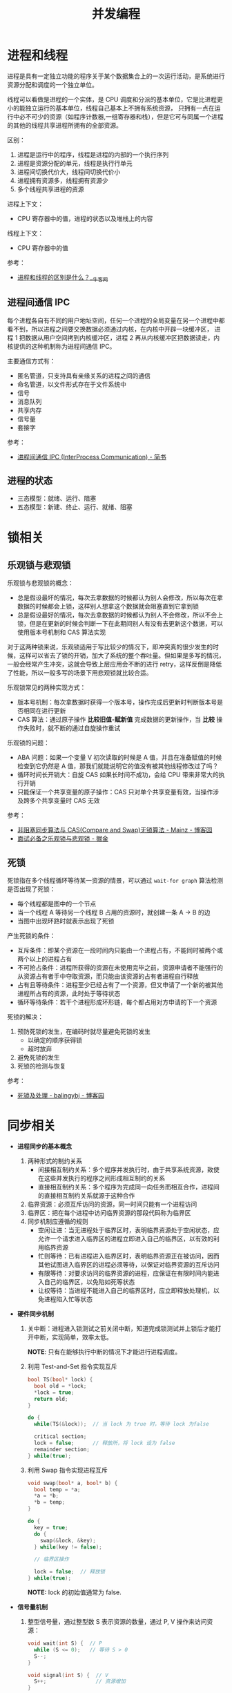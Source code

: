#+TITLE:      并发编程

* 目录                                                    :TOC_4_gh:noexport:
- [[#进程和线程][进程和线程]]
  - [[#进程间通信-ipc][进程间通信 IPC]]
  - [[#进程的状态][进程的状态]]
- [[#锁相关][锁相关]]
  - [[#乐观锁与悲观锁][乐观锁与悲观锁]]
  - [[#死锁][死锁]]
- [[#同步相关][同步相关]]

* 进程和线程
  进程是具有一定独立功能的程序关于某个数据集合上的一次运行活动，是系统进行资源分配和调度的一个独立单位。

  线程可以看做是进程的一个实体，是 CPU 调度和分派的基本单位，它是比进程更小的能独立运行的基本单位，线程自己基本上不拥有系统资源，
  只拥有一点在运行中必不可少的资源（如程序计数器,一组寄存器和栈），但是它可与同属一个进程的其他的线程共享进程所拥有的全部资源。

  区别：
  1. 进程是运行中的程序，线程是进程的内部的一个执行序列
  2. 进程是资源分配的单元，线程是执行行单元
  3. 进程间切换代价大，线程间切换代价小
  4. 进程拥有资源多，线程拥有资源少
  5. 多个线程共享进程的资源

  进程上下文：
  + CPU 寄存器中的值，进程的状态以及堆栈上的内容

  线程上下文：
  + CPU 寄存器中的值

  参考：
  + [[https://www.nowcoder.com/questionTerminal/234895a70e0b40e19db7f3fbaabc5fa3][进程和线程的区别是什么？__牛客网]]

** 进程间通信 IPC
   每个进程各自有不同的用户地址空间，任何一个进程的全局变量在另一个进程中都看不到，所以进程之间要交换数据必须通过内核，在内核中开辟一块缓冲区，
   进程 1 把数据从用户空间拷到内核缓冲区，进程 2 再从内核缓冲区把数据读走，内核提供的这种机制称为进程间通信 IPC。

   主要通信方式有：
   + 匿名管道，只支持具有亲缘关系的进程之间的通信
   + 命名管道，以文件形式存在于文件系统中
   + 信号
   + 消息队列
   + 共享内存
   + 信号量
   + 套接字

   参考：
   + [[https://www.jianshu.com/p/c1015f5ffa74][进程间通信 IPC (InterProcess Communication) - 简书]]

** 进程的状态
   + 三态模型：就绪、运行、阻塞
   + 五态模型：新建、终止、运行、就绪、阻塞

* 锁相关
** 乐观锁与悲观锁
   乐观锁与悲观锁的概念：
   + 总是假设最坏的情况，每次去拿数据的时候都认为别人会修改，所以每次在拿数据的时候都会上锁，这样别人想拿这个数据就会阻塞直到它拿到锁
   + 总是假设最好的情况，每次去拿数据的时候都认为别人不会修改，所以不会上锁，但是在更新的时候会判断一下在此期间别人有没有去更新这个数据，可以使用版本号机制和 CAS 算法实现

   对于这两种锁来说，乐观锁适用于写比较少的情况下，即冲突真的很少发生的时候，这样可以省去了锁的开销，加大了系统的整个吞吐量。但如果是多写的情况，
   一般会经常产生冲突，这就会导致上层应用会不断的进行 retry，这样反倒是降低了性能，所以一般多写的场景下用悲观锁就比较合适。

   乐观锁常见的两种实现方式：
   + 版本号机制：每次拿数据时获得一个版本号，操作完成后更新时判断版本号是否相同在进行更新
   + CAS 算法：通过原子操作 *比较旧值-赋新值* 完成数据的更新操作，当 *比较* 操作失败时，就不断的通过自旋操作重试
     
   乐观锁的问题：
   + ABA 问题：如果一个变量 V 初次读取的时候是 A 值，并且在准备赋值的时候检查到它仍然是 A 值，那我们就能说明它的值没有被其他线程修改过了吗？
   + 循环时间长开销大：自旋 CAS 如果长时间不成功，会给 CPU 带来非常大的执行开销
   + 只能保证一个共享变量的原子操作：CAS 只对单个共享变量有效，当操作涉及跨多个共享变量时 CAS 无效

   参考：
   + [[https://www.cnblogs.com/Mainz/p/3546347.html][非阻塞同步算法与 CAS(Compare and Swap)无锁算法 - Mainz - 博客园]]
   + [[https://juejin.im/post/5b4977ae5188251b146b2fc8#heading-2][面试必备之乐观锁与悲观锁 - 掘金]]

** 死锁
   死锁指在多个线程循环等待某一资源的情景，可以通过 ~wait-for graph~ 算法检测是否出现了死锁：
   + 每个线程都是图中的一个节点
   + 当一个线程 A 等待另一个线程 B 占用的资源时，就创建一条 A -> B 的边
   + 当图中出现环路时就表示出现了死锁

   产生死锁的条件：
   + 互斥条件：即某个资源在一段时间内只能由一个进程占有，不能同时被两个或两个以上的进程占有
   + 不可抢占条件：进程所获得的资源在未使用完毕之前，资源申请者不能强行的从资源占有者手中夺取资源，而只能由该资源的占有者进程自行释放
   + 占有且等待条件：进程至少已经占有了一个资源，但又申请了一个新的被其他进程所占有的资源，此时处于等待状态
   + 循环等待条件：若干个进程形成环形链，每个都占用对方申请的下一个资源

   死锁的解决：
   1. 预防死锁的发生，在编码时就尽量避免死锁的发生
      + 以确定的顺序获得锁
      + 超时放弃
   2. 避免死锁的发生
   3. 死锁的检测与恢复

   参考：
   + [[https://www.cnblogs.com/balingybj/p/4782032.html][死锁及处理 - balingybj - 博客园]]

* 同步相关
  + *进程同步的基本概念*
    1. 两种形式的制约关系
       + 间接相互制约关系：多个程序并发执行时，由于共享系统资源，致使在这些并发执行的程序之间形成相互制约的关系
       + 直接相互制约关系：多个程序为完成同一向任务而相互合作，进程间的直接相互制约关系就源于这种合作
    2. 临界资源：必须互斥访问的资源，同一时间只能有一个进程访问
    3. 临界区：把在每个进程中访问临界资源的那段代码称为临界区
    4. 同步机制应遵循的规则
       + 空闲让进：当无进程处于临界区时，表明临界资源处于空闲状态，应允许一个请求进入临界区的进程立即进入自己的临界区，以有效的利用临界资源
       + 忙则等待：已有进程进入临界区时，表明临界资源正在被访问，因而其他试图进入临界区的进程必须等待，以保证对临界资源的互斥访问
       + 有限等待：对要求访问的临界资源的进程，应保证在有限时间内能进入自己的临界区，以免陷如死等状态
       + 让权等待：当进程不能进入自己的临界区时，应立即释放处理机，以免进程陷入忙等状态

  + *硬件同步机制*
    1. 关中断：进程进入锁测试之前关闭中断，知道完成锁测试并上锁后才能打开中断，实现简单，效率太低。

       *NOTE*: 只有在能够执行中断的情况下才能进行进程调度。

    2. 利用 Test-and-Set 指令实现互斥
       #+BEGIN_SRC C
         bool TS(bool* lock) {
           bool old = *lock;
           ,*lock = true;
           return old;
         }

         do {
           while(TS(&lock));  // 当 lock 为 true 时，等待 lock 为false

           critical section;
           lock = false;      // 释放所，将 lock 设为 false
           remainder section;
         } while(true);
       #+END_SRC

    3. 利用 Swap 指令实现进程互斥
       #+BEGIN_SRC C
         void swap(bool* a, bool* b) {
           bool temp = *a;
           ,*a = *b;
           ,*b = temp;
         }

         do {
           key = true;
           do {
             swap(&lock, &key);
           } while(key != false);

           // 临界区操作

           lock = false;  // 释放锁
         } while(true);
       #+END_SRC

       *NOTE:* lock 的初始值通常为 false.

  + *信号量机制*
    1. 整型信号量，通过整型数 S 表示资源的数量，通过 P, V 操作来访问资源：
       #+BEGIN_SRC C
         void wait(int S) {  // P
           while (S <= 0);   // 等待 S > 0
           S--;
         }

         void signal(int S) {  // V
           S++;                // 资源增加
         }
       #+END_SRC

    2. 记录型信号量，避免整型信号量中的忙等：
       #+BEGIN_SRC C
         typedef struct {
           int value;
           struct pcb* queue;  // 等待访问资源的进程
         } semaphore;

         void wait(semaphore* S) {
           S->value--;
           if (S->value < 0) {  // value < 0 说明资源以分配完毕，进程调用 block 自我阻塞
             block(S->queue);
           }
         }

         void signal(semaphore* S) {
           S->value++;
           if (S->value <= 0) {  // value <= 0 说明存在进程等待资源，唤醒第一个进程
             wakeup(S->queue);
           }
         }
       #+END_SRC

  + *信号量的应用*
    #+BEGIN_SRC C
      // -----------------------------------------------------------------------------
      //                                进程互斥
      // -----------------------------------------------------------------------------

      semaphore mutex = 1;

      void PA() {
        while (true) {
          wait(mutex);

          // 临界区

          signal(mutex);

          // 剩余区
        }
      }

      void PB() {
        while (true) {
          wait(mutex);

          // 临界区

          signal(mutex);

          // 剩余区
        }
      }

      // -----------------------------------------------------------------------------
      //                                前驱关系
      // -----------------------------------------------------------------------------

      // S1 -> S2, S1 -> S3
      // S2 -> S4, S2 -> S5
      // S3 -> S6
      // S4 -> S6
      // S5 -> S6

      void P1() {
        S1;
        signal(a);  // S1 -> S2
        signal(b);  // S1 -> S3
      }

      void P2() {
        wait(a);
        S2;
        signal(c);  // S2 -> S4
        signal(d);  // S2 -> S5
      }

      void P3() {
        wait(b);
        S3;
        signal(e);  // S3 -> S6;
      }

      void P4() {
        wait(c);
        S4;
        signal(f);  // S4 -> S6;
      }

      void P5() {
        wait(d);
        S5;
        signal(g);  // S5 -> S6;
      }

      void P6() {
        wait(e);
        wait(f);
        wait(g);
        S6;
      }
    #+END_SRC

  + *生产者-消费者问题*
    #+BEGIN_SRC C
      int in = 0, out = 0;
      item buffer[n];
      semaphore mutex = 1, empty = n, full = 0;

      void Producer() {
        do {
          new_item = ...;  // 生产

          wait(empty);  // 避免缓冲区溢出
          wait(mutex);  // 保证缓冲区操作互斥

          buffer[in] = new_item;
          in = (in + 1) % n;

          signal(mutex);
          signal(full);  // 生产后 full 增加
        } while(true);
      }

      void Consumer() {
        do {
          wait(full);  // 等待存在资源
          wait(mutex);

          new_item = buffer[out];  // 取出资源
          out = (out + 1) % n;

          signal(mutex);
          signal(empty);  // 取出资源， empty 增加
        } while(true);
      }
    #+END_SRC

  + *哲学家进餐问题*
    #+BEGIN_SRC C
      semaphore chopstick[5] = {1, 1, 1, 1, 1};

      do {
        wait(chopstick[i]);  // 第 i 个哲学家左边的筷子
        wait(chopstick[(i + 1) % 5]);  // 第 i 个哲学家右边的筷子

        // eat

        signal(chopstick[(i + 1) % 5]);
        signal(chopstick[i]);

        // think
      } while(true);  // 存在死锁问题
    #+END_SRC

  + *读者写者问题*
    #+BEGIN_SRC C
      semaphore rmutex = 1, wmutex = 1;
      int reader_count = 0;

      void reader() {
        do {
          wait(rmutex);             // 保证 reader_count 同一时刻只有一个读者访问
          if (reader_count == 0) {  // 只有读者数量为 0 时才可能存在写者
            wait(wmutex);
          }
          reader_count++;
          signal(rmutex);

          // read...

          wait(rmutex);
          reader_count--;
          if (reader_count == 0) {  // 读者数量为 0, 可以进行写入
            signal(wmutex);
          }
          signal(rmutex);
        } while(true);
      }

      void writer() {
        do {
          wait(wmutex);
          // write...
          signal(wmutex);
        } while(true);
      }
    #+END_SRC

  
